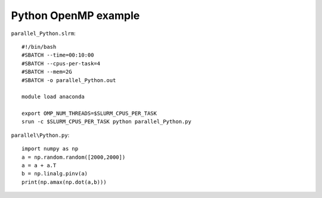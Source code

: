 Python OpenMP example
---------------------


``parallel_Python.slrm``::

    #!/bin/bash
    #SBATCH --time=00:10:00
    #SBATCH --cpus-per-task=4
    #SBATCH --mem=2G
    #SBATCH -o parallel_Python.out

    module load anaconda

    export OMP_NUM_THREADS=$SLURM_CPUS_PER_TASK
    srun -c $SLURM_CPUS_PER_TASK python parallel_Python.py

``parallel\Python.py``::

    import numpy as np
    a = np.random.random([2000,2000])
    a = a + a.T
    b = np.linalg.pinv(a)
    print(np.amax(np.dot(a,b)))
